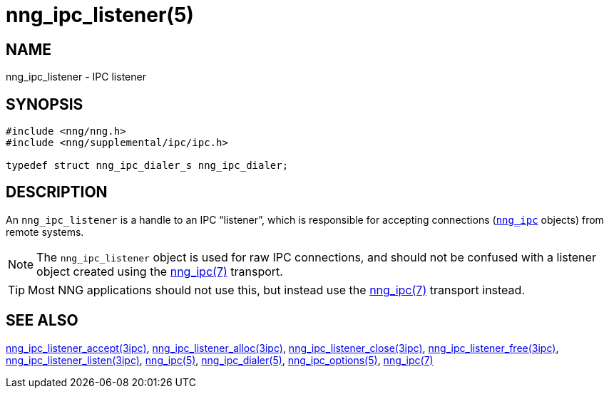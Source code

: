 = nng_ipc_listener(5)
//
// Copyright 2018 Staysail Systems, Inc. <info@staysail.tech>
// Copyright 2018 Capitar IT Group BV <info@capitar.com>
// Copyright 2019 Devolutions <info@devolutions.net>
//
// This document is supplied under the terms of the MIT License, a
// copy of which should be located in the distribution where this
// file was obtained (LICENSE.txt).  A copy of the license may also be
// found online at https://opensource.org/licenses/MIT.
//

== NAME

nng_ipc_listener - IPC listener

== SYNOPSIS

[source, c]
----
#include <nng/nng.h>
#include <nng/supplemental/ipc/ipc.h>

typedef struct nng_ipc_dialer_s nng_ipc_dialer;
----

== DESCRIPTION

(((IPC, listener)))
An `nng_ipc_listener` is a handle to an IPC "`listener`", which is responsible
for accepting connections (<<nng_ipc.5#,`nng_ipc`>> objects) from remote
systems.

NOTE: The `nng_ipc_listener` object is used for raw IPC connections, and
should not be confused with a listener object created using the
<<nng_ipc.7#,nng_ipc(7)>> transport.

TIP: Most NNG applications should not use this, but instead use the
<<nng_ipc.7#,nng_ipc(7)>> transport instead.

== SEE ALSO

[.text-left]
<<nng_ipc_listener_accept.3ipc#,nng_ipc_listener_accept(3ipc)>>,
<<nng_ipc_listener_alloc.3ipc#,nng_ipc_listener_alloc(3ipc)>>,
<<nng_ipc_listener_close.3ipc#,nng_ipc_listener_close(3ipc)>>,
<<nng_ipc_listener_free.3ipc#,nng_ipc_listener_free(3ipc)>>,
<<nng_ipc_listener_listen.3ipc#,nng_ipc_listener_listen(3ipc)>>,
<<nng_ipc.5#,nng_ipc(5)>>,
<<nng_ipc_dialer.5#,nng_ipc_dialer(5)>>,
<<nng_ipc_options.5#,nng_ipc_options(5)>>,
<<nng_ipc.7#,nng_ipc(7)>>
